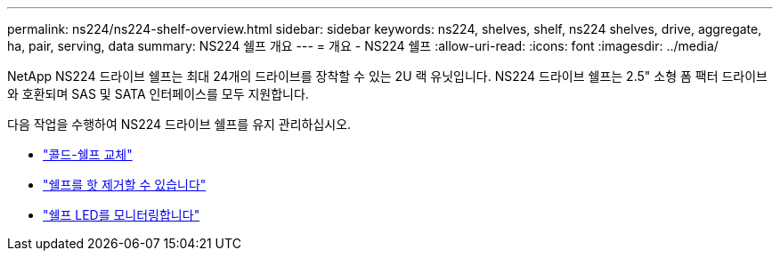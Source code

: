 ---
permalink: ns224/ns224-shelf-overview.html 
sidebar: sidebar 
keywords: ns224, shelves, shelf, ns224 shelves, drive, aggregate, ha, pair, serving, data 
summary: NS224 쉘프 개요 
---
= 개요 - NS224 쉘프
:allow-uri-read: 
:icons: font
:imagesdir: ../media/


[role="lead"]
NetApp NS224 드라이브 쉘프는 최대 24개의 드라이브를 장착할 수 있는 2U 랙 유닛입니다. NS224 드라이브 쉘프는 2.5" 소형 폼 팩터 드라이브와 호환되며 SAS 및 SATA 인터페이스를 모두 지원합니다.

다음 작업을 수행하여 NS224 드라이브 쉘프를 유지 관리하십시오.

* link:cold-replace-shelf.html["콜드-쉘프 교체"]
* link:hot-remove-shelf.html["쉘프를 핫 제거할 수 있습니다"]
* link:service-monitor-leds.html["쉘프 LED를 모니터링합니다"]

